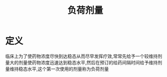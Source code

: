 #+title: 负荷剂量
#+HUGO_BASE_DIR: ~/Org/www/
#+TAGS:名词解释

* 定义
:PROPERTIES:
:ID:       3e900a13-b3bc-49b9-8747-73312ff70e7b
:END:
临床上为了使药物浓度尽快到达稳态从而尽早发挥疗效,常常先给予一个较维持剂量大的剂量使药物浓度迅速达到稳态水平,然后在预订的给药间隔时间给予维持剂量维持稳态水平,这个第一次使用的剂量称为负荷剂量
  
